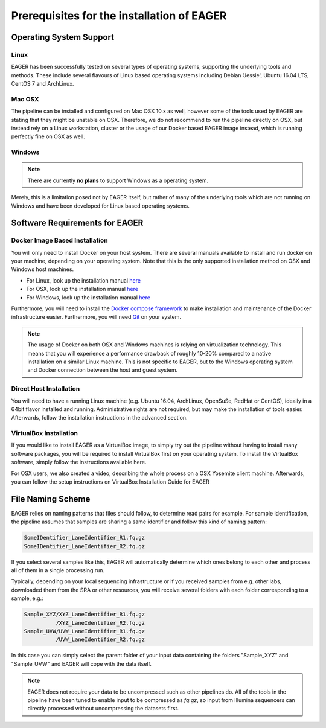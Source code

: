 Prerequisites for the installation of EAGER
-------------------------------------------

Operating System Support
~~~~~~~~~~~~~~~~~~~~~~~~

Linux
^^^^^

EAGER has been successfully tested on several types of operating systems, supporting the underlying tools and methods. These include several flavours of Linux based operating systems including Debian 'Jessie', Ubuntu 16.04 LTS, CentOS 7 and ArchLinux.

Mac OSX
^^^^^^^

The pipeline can be installed and configured on Mac OSX 10.x as well, however some of the tools used by EAGER are stating that they might be unstable on OSX. Therefore, we do not recommend to run the pipeline directly on OSX, but instead rely on a Linux workstation, cluster or the usage of our Docker based EAGER image instead, which is running perfectly fine on OSX as well.

Windows
^^^^^^^

.. note:: There are currently **no plans** to support Windows as a operating system.

Merely, this is a limitation posed not by EAGER itself, but rather of many of the underlying tools which are not running on Windows and have been developed for Linux based operating systems.

Software Requirements for EAGER
~~~~~~~~~~~~~~~~~~~~~~~~~~~~~~~

Docker Image Based Installation
^^^^^^^^^^^^^^^^^^^^^^^^^^^^^^^
You will only need to install Docker on your host system. There are several manuals available to install and run docker on your machine, depending on your operating system. Note that this is the only supported installation method on OSX and Windows host machines.

- For Linux, look up the installation manual `here <https://docs.docker.com/linux/started/>`_
- For OSX, look up the installation manual `here <https://docs.docker.com/mac/started/>`_
- For Windows, look up the installation manual `here <https://docs.docker.com/windows/started/>`_

Furthermore, you will need to install the `Docker compose framework <https://docs.docker.com/compose/install/>`_ to make installation and maintenance of the Docker infrastructure easier. Furthermore, you will need `Git <https://git-scm.com/>`_ on your system.

.. note:: The usage of Docker on both OSX and Windows machines is relying on virtualization technology. This means that you will experience a performance drawback of roughly 10-20% compared to a native installation on a similar Linux machine. This is not specific to EAGER, but to the Windows operating system and Docker connection between the host and guest system.

Direct Host Installation
^^^^^^^^^^^^^^^^^^^^^^^^
You will need to have a running Linux machine (e.g. Ubuntu 16.04, ArchLinux, OpenSuSe, RedHat or CentOS), ideally in a 64bit flavor installed and running. Administrative rights are not required, but may make the installation of tools easier. Afterwards, follow the installation instructions in the advanced section.

VirtualBox Installation
^^^^^^^^^^^^^^^^^^^^^^^
If you would like to install EAGER as a VirtualBox image, to simply try out the pipeline without having to install many software packages, you will be required to install VirtualBox first on your operating system. To install the VirtualBox software, simply follow the instructions available here.

For OSX users, we also created a video, describing the whole process on a OSX Yosemite client machine. Afterwards, you can follow the setup instructions on VirtualBox Installation Guide for EAGER

.. _naming_scheme:

File Naming Scheme
~~~~~~~~~~~~~~~~~~

EAGER relies on naming patterns that files should follow, to determine read pairs for example. For sample identification, the pipeline assumes that samples are sharing a same identifier and follow this kind of naming pattern:

.. code-block:: bash

  SomeIDentifier_LaneIdentifier_R1.fq.gz
  SomeIDentifier_LaneIdentifier_R2.fq.gz

If you select several samples like this, EAGER will automatically determine which ones belong to each other and process all of them in a single processing run.

Typically, depending on your local sequencing infrastructure or if you received samples from e.g. other labs, downloaded them from the SRA or other resources, you will receive several folders with each folder corresponding to a sample, e.g.:

.. code-block:: bash

  Sample_XYZ/XYZ_LaneIdentifier_R1.fq.gz
            /XYZ_LaneIdentifier_R2.fq.gz
  Sample_UVW/UVW_LaneIdentifier_R1.fq.gz
            /UVW_LaneIdentifier_R2.fq.gz

In this case you can simply select the parent folder of your input data containing the folders "Sample_XYZ" and "Sample_UVW" and EAGER will cope with the data itself.

.. note::

  EAGER does not require your data to be uncompressed such as other pipelines do. All of the tools in the pipeline have been tuned to enable input to be compressed as `fq.gz`, so input from Illumina sequencers can directly processed without uncompressing the datasets first. 
